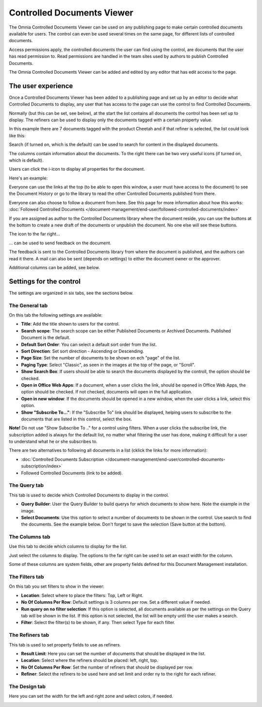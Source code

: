 Controlled Documents Viewer
===========================

The Omnia Controlled Documents Viewer can be used on any publishing page to make certain controlled documents available for users. The control can even be used several times on the same page, for different lists of controlled documents.

Access permissions apply, the controlled documents the user can find using the control, are documents that the user has read permission to. Read permissions are handled in the team sites used by authors to publish Controlled Documents.

The Omnia Controlled Documents Viewer can be added and edited by any editor that has edit access to the page.

The user experience
*******************
Once a Controlled Documents Viewer has been added to a publishing page and set up by an editor to decide what Controlled Documents to display, any user that has access to the page can use the control to find Controlled Documents.
 
Normally (but this can be set, see below), at the start the list contains all documents the control has been set up to display. The refiners can be used to display only the documents tagged with a certain property value.

.. image:: document-center.png

In this example there are 7 documents tagged with the product Cheetah and if that refiner is selected, the list could look like this:

.. image:: document-center-cheetah.png

Search (if turned on, which is the default) can be used to search for content in the displayed documents.

The columns contain information about the documents. To the right there can be two very useful icons (if turned on, which is default).

Users can click the i-icon to display all properties for the document.

.. image:: controlled-documents-viewer-refined-info.png

Here's an example:

.. image:: controlled-documents-viewer-properties-new3.png

Everyone can use the links at the top (to be able to open this window, a user must have access to the document) to see the Document History or go to the library to read the other Controlled Documents published from there.

Everyone can also choose to follow a document from here. See this page for more information about how this works: :doc:`Followed Controlled Documents </document-management/end-user/followed-controlled-documents/index>`

If you are assigned as author to the Controlled Documents library where the document reside, you can use the buttons at the bottom to create a new draft of the documents or unpublish the document. No one else will see these buttons.

The icon to the far right...

.. image:: controlled-documents-viewer-refined-feedback-icon.png

... can be used to send feedback on the document.

.. image:: controlled-documents-viewer-feedback-new.png

The feedback is sent to the Controlled Documents library from where the document is published, and the authors can read it there. A mail can also be sent (depends on settings) to either the document owner or the approver.

Additional columns can be added, see below. 

Settings for the control
*************************
The settings are organized in six tabs, see the sections below.

The General tab
-----------------
On this tab the following settings are available:

.. image:: controlled-documents-viewer-general-new3.png

+ **Title**: Add the title shown to users for the control.
+ **Search scope**: The search scope can be either Published Documents or Archived Documents. Published Document is the default.
+ **Default Sort Order**: You can select a default sort order from the list.
+ **Sort Direction**: Set sort direction - Ascending or Descending.
+ **Page Size**: Set the number of documents to be shown on ech "page" of the list.
+ **Paging Type**: Select "Classic", as seen in the images at the top of the page, or "Scroll".
+ **Show Search Box**: If users should be able to search the documents displayed by the controll, the option should be checked.
+ **Open in Office Web Apps**: If a document, when a user clicks the link, should be opened in Office Web Apps, the option should be checked. If not checked, documents will open in the full application.
+ **Open in new window**: If the documents should be opened in a new window, when the user clicks a link, select this option.
+ **Show "Subscribe To..."**: If the "Subscribe To" link should be displayed, helping users to subscribe to the documents that are listed in this control, select the box.

**Note!** Do not use "Show Subscribe To .." for a control using filters. When a user clicks the subscribe link, the subscription added is always for the default list, no matter what filtering the user has done, making it difficult for a user to understand what he or she subscribes to.

There are two alternatives to following all documents in a list (cklick the links for more information):

+ :doc:`Controlled Documents Subscription </document-management/end-user/controlled-documents-subscription/index>`
+ Followed Controlled Documents (link to be added).

The Query tab
--------------
This tab is used to decide which Controlled Documents to display in the control.

.. image:: controlled-documents-viewer-query-new2.png

+ **Query Builder**: User the Query Builder to build querys for which documents to show here. Note the example in the image.
+ **Select Documents**: Use this option to select a number of documents to be shown in the control. Use search to find the documents. See the example below. Don't forget to save the selection (Save button at the bottom).

.. image:: controlled-documents-viewer-select-dolcuments.png

The Columns tab
-----------------
Use this tab to decide which columns to display for the list.

.. image:: controlled-documents-viewer-columns-new2.png

Just select the columns to display. The options to the far right can be used to set an exact width for the column.

Some of these columns are system fields, other are property fields defined for this Document Management installation. 

The Filters tab
-------------------
On this tab you set filters to show in the viewer:

.. image:: controlled-documents-viewer-filters-new2.png

+ **Location**: Select where to place the filters: Top, Left or Right.
+ **No Of Columns Per Row**: Default settings is 3 columns per row. Set a different value if needed.
+ **Run query on no filter selection**: If this option is selected, all documents available as per the settings on the Query tab will be shown in the list. If this option is not selected, the list will be empty until the user makes a search.
+ **Filter**: Select the filter(s) to be shown, if any. Then select Type for each filter. 

The Refiners tab
-------------------
This tab is used to set property fields to use as refiners.

.. image:: controlled-documents-viewer-refiners-new3.png

+ **Result Limit**: Here you can set the number of documents that should be displayed in the list.
+ **Location**: Select where the refiners should be placed: left, right, top.
+ **No Of Columns Per Row**: Set the number of refiners that should be displayed per row.
+ **Refiner**: Select the refiners to be used here and set limit and order ny to the right for each refiner.

The Design tab
---------------
Here you can set the width for the left and right zone and select colors, if needed.

.. image:: controlled-documents-viewer-design-new2.png


